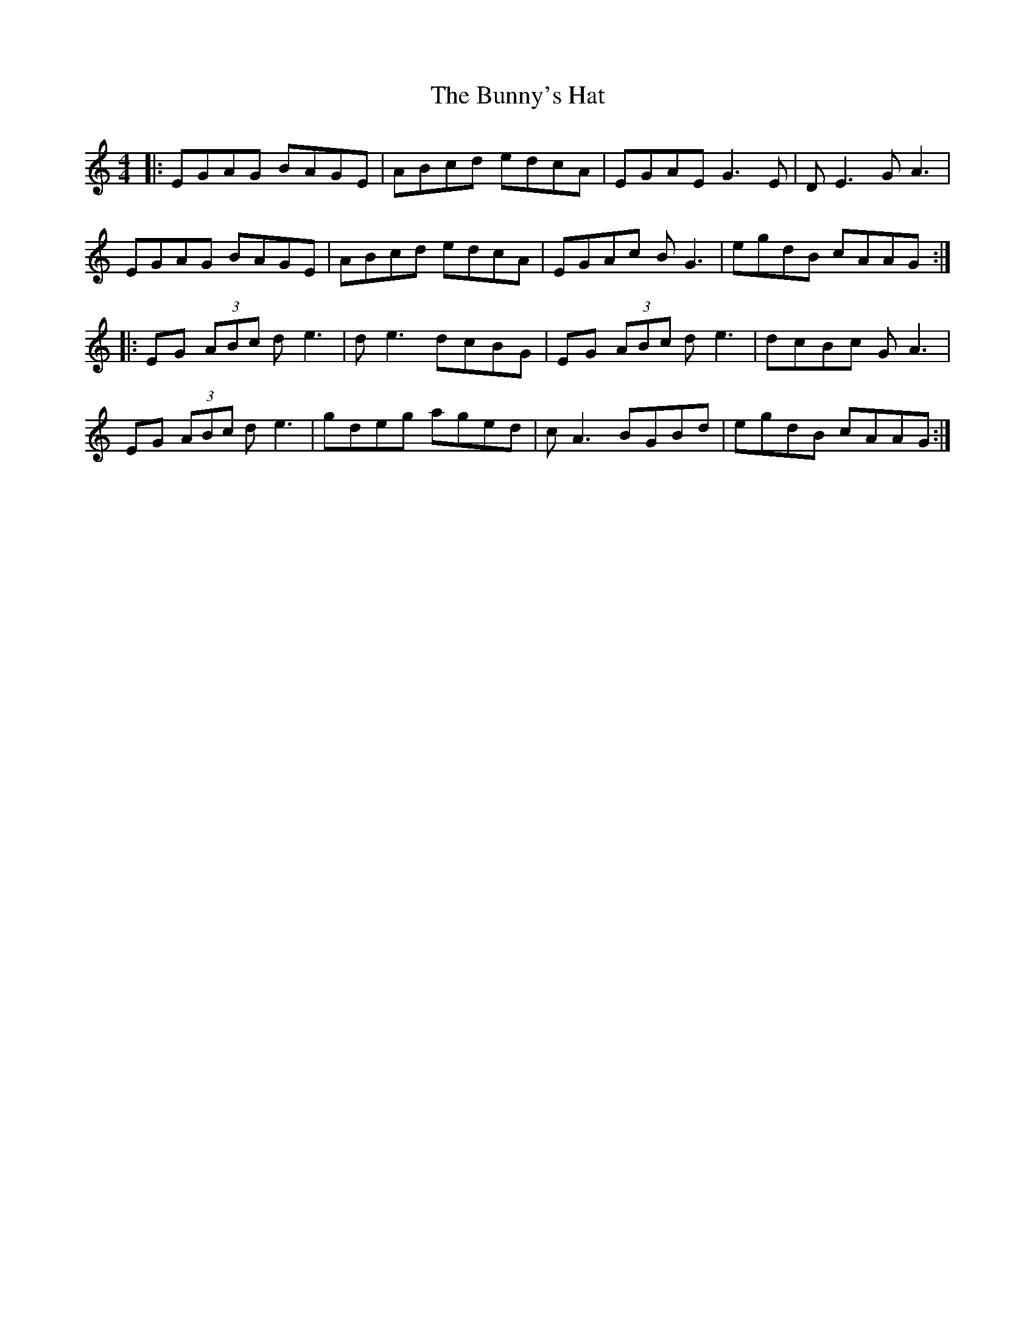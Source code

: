 X: 5496
T: Bunny's Hat, The
R: reel
M: 4/4
K: Aminor
|:EGAG BAGE|ABcd edcA|EGAE G3E|D E3 G A3|
EGAG BAGE|ABcd edcA|EGAc B G3|egdB cAAG:|
|:EG (3ABc d e3|d e3 dcBG|EG (3ABc d e3|dcBc G A3|
EG (3ABc d e3|gdeg aged|c A3 BGBd|egdB cAAG:|

